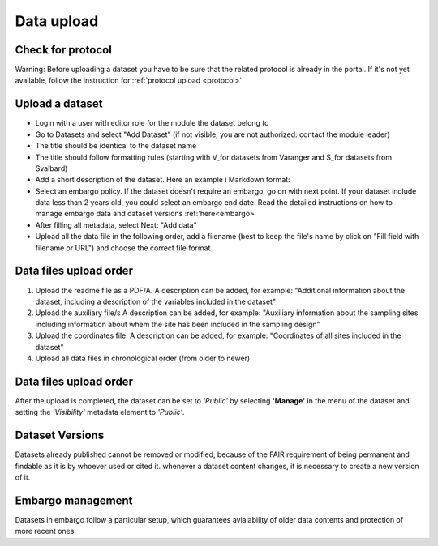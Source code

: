 .. _data:

Data upload
==================================

Check for protocol
-------------------------------

Warning: Before uploading a dataset you have to be sure that the related protocol is already in the portal.
If it's not yet available, follow the instruction for :ref:`protocol upload <protocol>`



.. contents::
    :depth: 2
    :local:

Upload a dataset
-------------------------------

* Login with a user with editor role for the module the dataset belong to
* Go to Datasets and select "Add Dataset" (if not visible, you are not authorized: contact the module leader)
* The title should be identical to the dataset name
* The title should follow formatting rules (starting with \V_\ for datasets from Varanger and \S_\ for datasets from Svalbard)
* Add a short description of the dataset. Here an example i Markdown format:
* Select an embargo policy. If the dataset doesn't require an embargo, go on with next point. If your dataset include data less than 2 years old, you could select an embargo end date. Read the detailed instructions on how to manage embargo data and dataset versions :ref:'here<embargo>
* After filling all metadata, select Next: "Add data"
* Upload all the data file in the following order, add a filename (best to keep the file's name by click on "Fill field with filename or URL") and choose the correct file format


.. contents::
    :depth: 2
    :local:

Data files upload order
-------------------------------

#. Upload the readme file as a PDF/A. A description can be added, for example: "Additional information about the dataset, including a description of the variables included in the dataset"

#. Upload the auxiliary file/s A description can be added, for example: "Auxiliary information about the sampling sites including information about whem the site has been included in the sampling design"

#. Upload the coordinates file. A description can be added, for example: "Coordinates of all sites included in the dataset"

#. Upload all data files in chronological order (from older to newer)

.. contents::
    :depth: 2
    :local:


Data files upload order
-------------------------------

After the upload is completed, the dataset can be set to *'Public'* by selecting **'Manage'** in the
menu of the dataset and setting the *'Visibility'* metadata element to *'Public'*.

.. contents::
    :depth: 2
    :local:

Dataset Versions
-------------------------------

Datasets already published cannot be removed or modified, because of the FAIR requirement of being permanent and findable as it is by whoever used or cited it.
whenever a dataset content changes, it is necessary to create a new version of it.

.. contents::
    :depth: 2
    :local:

Embargo management
-------------------------------

Datasets in embargo follow a particular setup, which guarantees avialability of older data contents and protection of more recent ones.


.. contents::
    :depth: 2
    :local:

